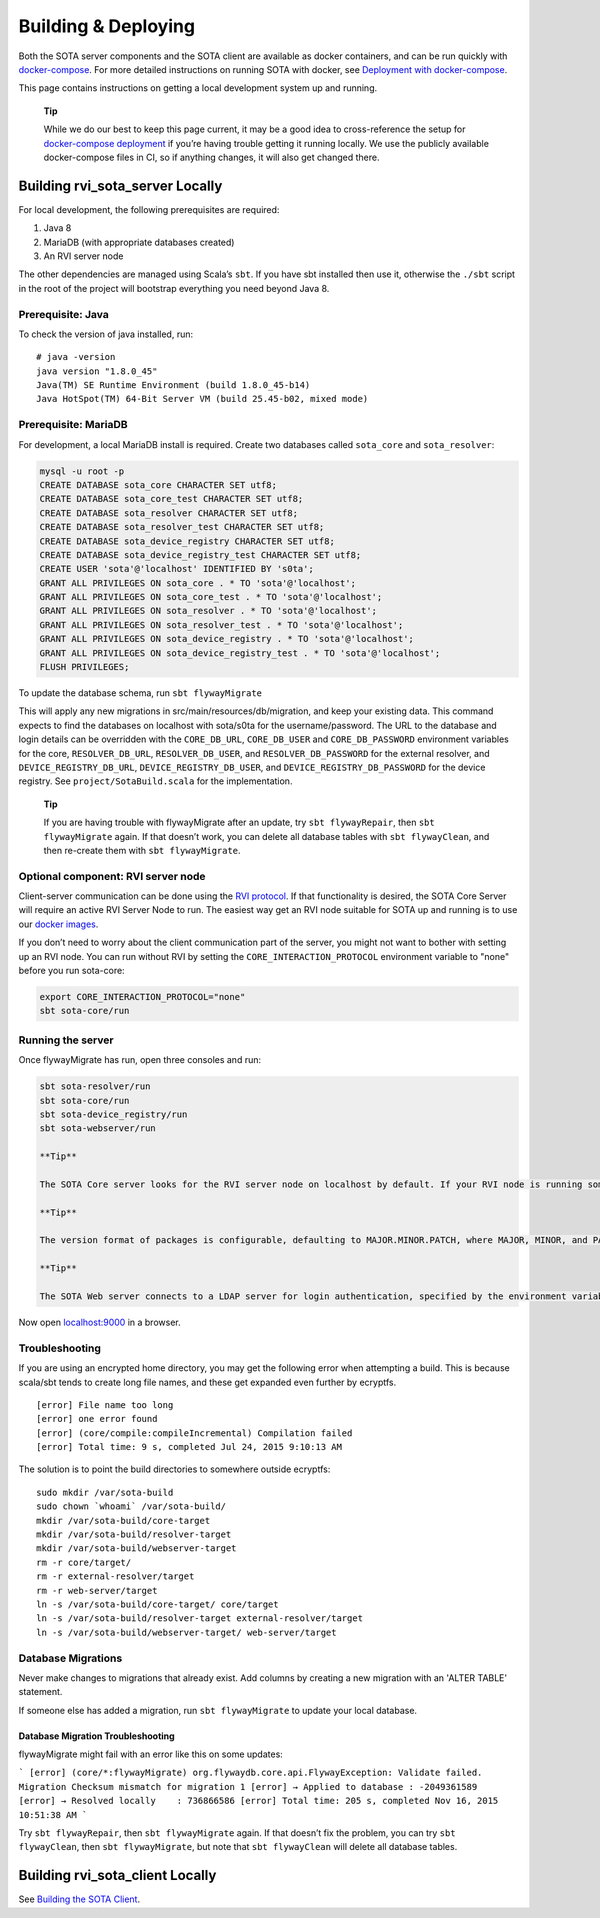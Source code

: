 Building & Deploying
````````````````````

Both the SOTA server components and the SOTA client are available as docker containers, and can be run quickly with `docker-compose <https://docs.docker.com/compose>`__. For more detailed instructions on running SOTA with docker, see `Deployment with docker-compose <../doc/deployment-with-dockercompose.html>`__.

This page contains instructions on getting a local development system up and running.

    **Tip**

    While we do our best to keep this page current, it may be a good idea to cross-reference the setup for `docker-compose deployment <../doc/deployment-with-dockercompose.html>`__ if you’re having trouble getting it running locally. We use the publicly available docker-compose files in CI, so if anything changes, it will also get changed there.

Building rvi\_sota\_server Locally
==================================

For local development, the following prerequisites are required:

1. Java 8

2. MariaDB (with appropriate databases created)

3. An RVI server node

The other dependencies are managed using Scala’s ``sbt``. If you have sbt installed then use it, otherwise the ``./sbt`` script in the root of the project will bootstrap everything you need beyond Java 8.

Prerequisite: Java
------------------

To check the version of java installed, run:

::

    # java -version
    java version "1.8.0_45"
    Java(TM) SE Runtime Environment (build 1.8.0_45-b14)
    Java HotSpot(TM) 64-Bit Server VM (build 25.45-b02, mixed mode)

Prerequisite: MariaDB
---------------------

For development, a local MariaDB install is required. Create two databases called ``sota_core`` and ``sota_resolver``:

.. code:: sql

    mysql -u root -p
    CREATE DATABASE sota_core CHARACTER SET utf8;
    CREATE DATABASE sota_core_test CHARACTER SET utf8;
    CREATE DATABASE sota_resolver CHARACTER SET utf8;
    CREATE DATABASE sota_resolver_test CHARACTER SET utf8;
    CREATE DATABASE sota_device_registry CHARACTER SET utf8;
    CREATE DATABASE sota_device_registry_test CHARACTER SET utf8;
    CREATE USER 'sota'@'localhost' IDENTIFIED BY 's0ta';
    GRANT ALL PRIVILEGES ON sota_core . * TO 'sota'@'localhost';
    GRANT ALL PRIVILEGES ON sota_core_test . * TO 'sota'@'localhost';
    GRANT ALL PRIVILEGES ON sota_resolver . * TO 'sota'@'localhost';
    GRANT ALL PRIVILEGES ON sota_resolver_test . * TO 'sota'@'localhost';
    GRANT ALL PRIVILEGES ON sota_device_registry . * TO 'sota'@'localhost';
    GRANT ALL PRIVILEGES ON sota_device_registry_test . * TO 'sota'@'localhost';
    FLUSH PRIVILEGES;

To update the database schema, run ``sbt flywayMigrate``

This will apply any new migrations in src/main/resources/db/migration, and keep your existing data. This command expects to find the databases on localhost with sota/s0ta for the username/password. The URL to the database and login details can be overridden with the ``CORE_DB_URL``, ``CORE_DB_USER`` and ``CORE_DB_PASSWORD`` environment variables for the core, ``RESOLVER_DB_URL``, ``RESOLVER_DB_USER``, and ``RESOLVER_DB_PASSWORD`` for the external resolver, and ``DEVICE_REGISTRY_DB_URL``, ``DEVICE_REGISTRY_DB_USER``, and ``DEVICE_REGISTRY_DB_PASSWORD`` for the device registry. See ``project/SotaBuild.scala`` for the implementation.

    **Tip**

    If you are having trouble with flywayMigrate after an update, try ``sbt flywayRepair``, then ``sbt flywayMigrate`` again. If that doesn’t work, you can delete all database tables with ``sbt flywayClean``, and then re-create them with ``sbt flywayMigrate``.

Optional component: RVI server node
-----------------------------------

Client-server communication can be done using the `RVI protocol <https://github.com/genivi/rvi_core>`__. If that functionality is desired, the SOTA Core Server will require an active RVI Server Node to run. The easiest way get an RVI node suitable for SOTA up and running is to use our `docker images <../doc/deployment-with-dockercompose.html>`__.

If you don’t need to worry about the client communication part of the server, you might not want to bother with setting up an RVI node. You can run without RVI by setting the ``CORE_INTERACTION_PROTOCOL`` environment variable to "none" before you run sota-core:

.. code:: sh

    export CORE_INTERACTION_PROTOCOL="none"
    sbt sota-core/run

Running the server
------------------

Once flywayMigrate has run, open three consoles and run:

.. code:: sh

    sbt sota-resolver/run
    sbt sota-core/run
    sbt sota-device_registry/run
    sbt sota-webserver/run

    **Tip**

    The SOTA Core server looks for the RVI server node on localhost by default. If your RVI node is running somewhere else (e.g. if you’re running docker on a mac), you will need to specify ``RVI_URI`` as an environment variable. If your docker host was 192.168.99.100, for example, you would run ``RVI_URI="http://192.168.99.100:8801" sbt sota-core/run``.

    **Tip**

    The version format of packages is configurable, defaulting to MAJOR.MINOR.PATCH, where MAJOR, MINOR, and PATCH are unsigned integers. To change the format, specify a regular expression in the ``PACKAGES_VERSION_FORMAT`` environment variable.

    **Tip**

    The SOTA Web server connects to a LDAP server for login authentication, specified by the environment variables ``LDAP_HOST`` and ``LDAP_PORT``. For testing, you can start an in-memory LDAP server by setting ``LDAP_INMEMORY_ENABLE=true``. When running from the console the in-memory LDAP server is started by default, however the following paths need to be specified: ``LDAP_KEY_STORE_PATH=web-server/conf/certs/client.jks LDAP_TRUST_STORE_PATH=web-server/conf/certs/exampletrust.jks ./sbt sota-webserver/run``.

Now open `localhost:9000 <http://localhost:9000/>`__ in a browser.

Troubleshooting
---------------

If you are using an encrypted home directory, you may get the following error when attempting a build. This is because scala/sbt tends to create long file names, and these get expanded even further by ecryptfs.

::

    [error] File name too long
    [error] one error found
    [error] (core/compile:compileIncremental) Compilation failed
    [error] Total time: 9 s, completed Jul 24, 2015 9:10:13 AM

The solution is to point the build directories to somewhere outside ecryptfs:

::

    sudo mkdir /var/sota-build
    sudo chown `whoami` /var/sota-build/
    mkdir /var/sota-build/core-target
    mkdir /var/sota-build/resolver-target
    mkdir /var/sota-build/webserver-target
    rm -r core/target/
    rm -r external-resolver/target
    rm -r web-server/target
    ln -s /var/sota-build/core-target/ core/target
    ln -s /var/sota-build/resolver-target external-resolver/target
    ln -s /var/sota-build/webserver-target/ web-server/target

Database Migrations
-------------------

Never make changes to migrations that already exist. Add columns by creating a new migration with an 'ALTER TABLE' statement.

If someone else has added a migration, run ``sbt flywayMigrate`` to update your local database.

Database Migration Troubleshooting
~~~~~~~~~~~~~~~~~~~~~~~~~~~~~~~~~~

flywayMigrate might fail with an error like this on some updates:

```
[error] (core/*:flywayMigrate) org.flywaydb.core.api.FlywayException: Validate failed. Migration Checksum mismatch for migration 1
[error] → Applied to database : -2049361589
[error] → Resolved locally    : 736866586
[error] Total time: 205 s, completed Nov 16, 2015 10:51:38 AM
```

Try ``sbt flywayRepair``, then ``sbt flywayMigrate`` again. If that doesn’t fix the problem, you can try ``sbt flywayClean``, then ``sbt flywayMigrate``, but note that ``sbt flywayClean`` will delete all database tables.

Building rvi\_sota\_client Locally
==================================

See `Building the SOTA Client <../cli/building-the-sota-client.html>`__.
